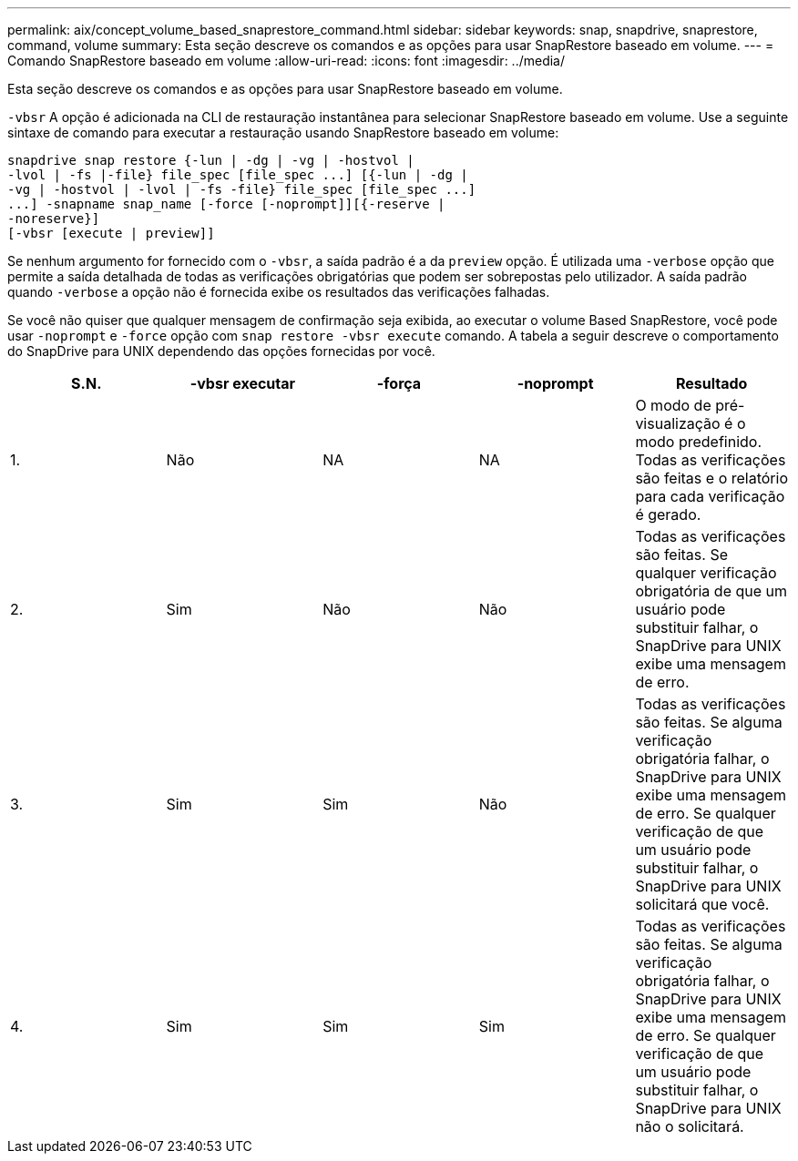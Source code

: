 ---
permalink: aix/concept_volume_based_snaprestore_command.html 
sidebar: sidebar 
keywords: snap, snapdrive, snaprestore, command, volume 
summary: Esta seção descreve os comandos e as opções para usar SnapRestore baseado em volume. 
---
= Comando SnapRestore baseado em volume
:allow-uri-read: 
:icons: font
:imagesdir: ../media/


[role="lead"]
Esta seção descreve os comandos e as opções para usar SnapRestore baseado em volume.

`-vbsr` A opção é adicionada na CLI de restauração instantânea para selecionar SnapRestore baseado em volume. Use a seguinte sintaxe de comando para executar a restauração usando SnapRestore baseado em volume:

[listing]
----
snapdrive snap restore {-lun | -dg | -vg | -hostvol |
-lvol | -fs |-file} file_spec [file_spec ...] [{-lun | -dg |
-vg | -hostvol | -lvol | -fs -file} file_spec [file_spec ...]
...] -snapname snap_name [-force [-noprompt]][{-reserve |
-noreserve}]
[-vbsr [execute | preview]]
----
Se nenhum argumento for fornecido com o `-vbsr`, a saída padrão é a da `preview` opção. É utilizada uma `-verbose` opção que permite a saída detalhada de todas as verificações obrigatórias que podem ser sobrepostas pelo utilizador. A saída padrão quando `-verbose` a opção não é fornecida exibe os resultados das verificações falhadas.

Se você não quiser que qualquer mensagem de confirmação seja exibida, ao executar o volume Based SnapRestore, você pode usar `-noprompt` e `-force` opção com `snap restore -vbsr execute` comando. A tabela a seguir descreve o comportamento do SnapDrive para UNIX dependendo das opções fornecidas por você.

|===
| S.N. | -vbsr executar | -força | -noprompt | Resultado 


 a| 
1.
 a| 
Não
 a| 
NA
 a| 
NA
 a| 
O modo de pré-visualização é o modo predefinido. Todas as verificações são feitas e o relatório para cada verificação é gerado.



 a| 
2.
 a| 
Sim
 a| 
Não
 a| 
Não
 a| 
Todas as verificações são feitas. Se qualquer verificação obrigatória de que um usuário pode substituir falhar, o SnapDrive para UNIX exibe uma mensagem de erro.



 a| 
3.
 a| 
Sim
 a| 
Sim
 a| 
Não
 a| 
Todas as verificações são feitas. Se alguma verificação obrigatória falhar, o SnapDrive para UNIX exibe uma mensagem de erro. Se qualquer verificação de que um usuário pode substituir falhar, o SnapDrive para UNIX solicitará que você.



 a| 
4.
 a| 
Sim
 a| 
Sim
 a| 
Sim
 a| 
Todas as verificações são feitas. Se alguma verificação obrigatória falhar, o SnapDrive para UNIX exibe uma mensagem de erro. Se qualquer verificação de que um usuário pode substituir falhar, o SnapDrive para UNIX não o solicitará.

|===